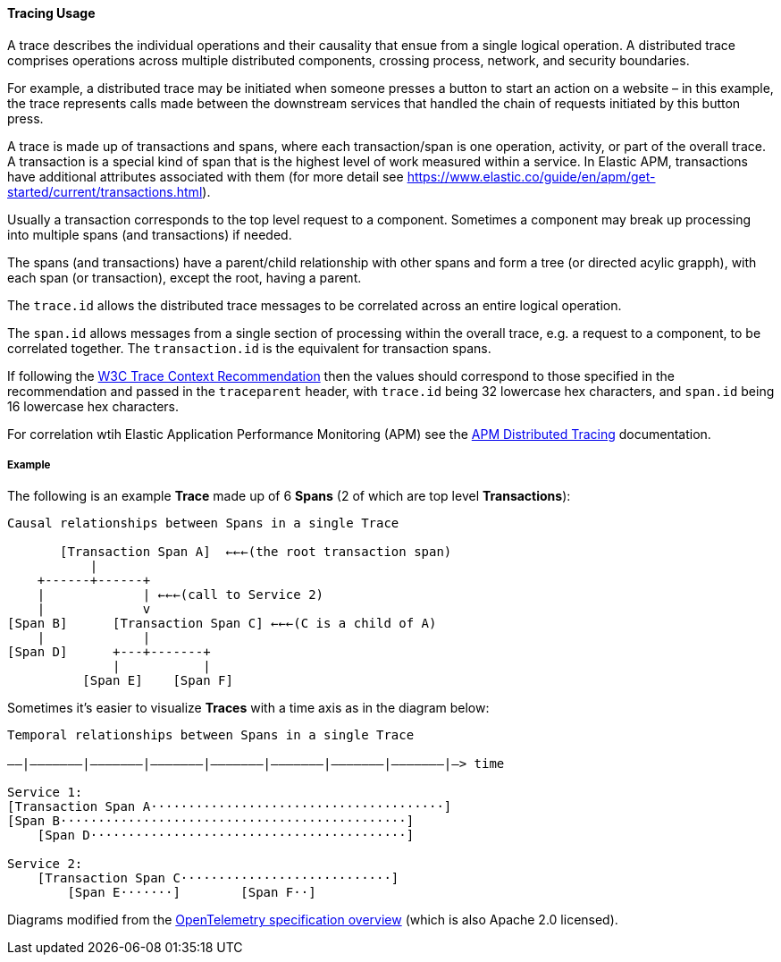 [[ecs-tracing-usage]]
==== Tracing Usage

A trace describes the individual operations and their causality that ensue from a single logical 
operation. A distributed trace comprises operations across multiple distributed components, crossing process, 
network, and security boundaries.

For example, a distributed trace may be initiated when someone presses a button to start an action on a website – in this example, 
the trace represents calls made between the downstream services that handled the chain of requests initiated by this 
button press.

A trace is made up of transactions and spans, where each transaction/span is one operation, activity, or part of the overall
trace. A transaction is a special kind of span that is the highest level of work measured within a service. In Elastic APM, 
transactions have additional attributes associated with them 
(for more detail see https://www.elastic.co/guide/en/apm/get-started/current/transactions.html).

Usually a transaction corresponds to the top level request to a component. Sometimes a component may break up processing into 
multiple spans (and transactions) if needed. 

The spans (and transactions) have a parent/child relationship with other spans and form a tree (or directed acylic grapph), 
with each span (or transaction), except the root, having a parent.

The `trace.id` allows the distributed trace messages to be correlated across an entire logical operation.

The `span.id` allows messages from a single section of processing within the overall trace, e.g. a request to a component, to be correlated together. The `transaction.id` is the equivalent for transaction spans.

If following the https://www.w3.org/TR/trace-context/[W3C Trace Context Recommendation] then
the values should correspond to those specified in the recommendation and passed in the `traceparent` header, 
with `trace.id` being 32 lowercase hex characters, and `span.id` being 16 lowercase hex characters.

For correlation wtih Elastic Application Performance Monitoring (APM) see 
the https://www.elastic.co/guide/en/apm/get-started/current/distributed-tracing.html[APM Distributed Tracing] documentation.

===== Example

The following is an example **Trace** made up of 6 **Spans** (2 of which are top level **Transactions**):

------------------------------------------------------------------
Causal relationships between Spans in a single Trace

       [Transaction Span A]  ←←←(the root transaction span)
           |
    +------+------+
    |             | ←←←(call to Service 2)
    |             v
[Span B]      [Transaction Span C] ←←←(C is a child of A)
    |             |
[Span D]      +---+-------+
              |           |
          [Span E]    [Span F]
------------------------------------------------------------------

Sometimes it's easier to visualize **Traces** with a time axis as in the diagram
below:

------------------------------------------------------------------
Temporal relationships between Spans in a single Trace

––|–––––––|–––––––|–––––––|–––––––|–––––––|–––––––|–––––––|–> time

Service 1:
[Transaction Span A·······································]
[Span B··············································]
    [Span D··········································]

Service 2:
    [Transaction Span C····························]
        [Span E·······]        [Span F··]
------------------------------------------------------------------

Diagrams modified from the https://github.com/open-telemetry/opentelemetry-specification/blob/master/specification/overview.md[OpenTelemetry specification overview] 
(which is also Apache 2.0 licensed).
